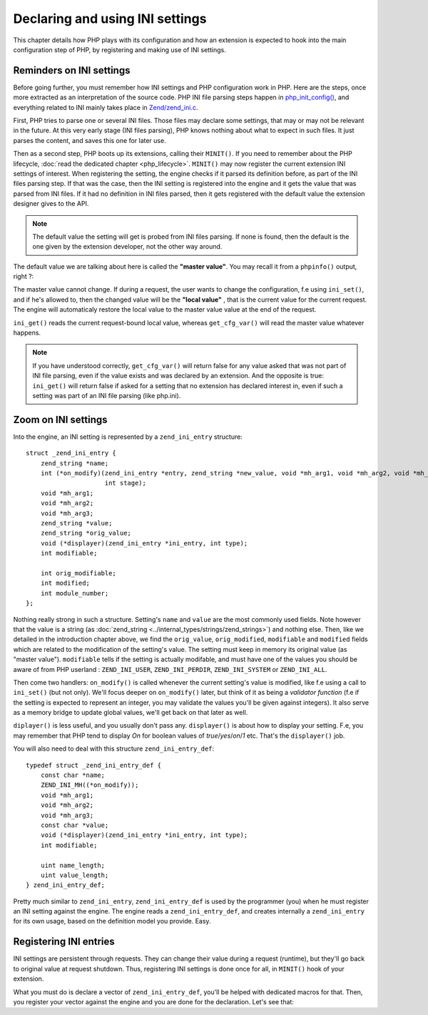 Declaring and using INI settings
================================

This chapter details how PHP plays with its configuration and how an extension is expected to hook into the main 
configuration step of PHP, by registering and making use of INI settings.

Reminders on INI settings
-------------------------

Before going further, you must remember how INI settings and PHP configuration work in PHP. Here are the steps, once 
more extracted as an interpretation of the source code. PHP INI file parsing steps happen in 
`php_init_config() <https://github.com/php/php-src/blob/4903f044d3a65de5b1c457d9eb618c9e247f7086/main/php_ini.c#L382>`_, 
and everything related to INI mainly takes place in 
`Zend/zend_ini.c <https://github.com/php/php-src/blob/4903f044d3a65de5b1c457d9eb618c9e247f7086/Zend/zend_ini.c>`_.

First, PHP tries to parse one or several INI files. Those files may declare some settings, that may or may not be 
relevant in the future. At this very early stage (INI files parsing), PHP knows nothing about what to expect in such 
files. It just parses the content, and saves this one for later use.

Then as a second step, PHP boots up its extensions, calling their ``MINIT()``. If you need to remember about the PHP 
lifecycle, :doc:`read the dedicated chapter <php_lifecycle>`. ``MINIT()`` may now register the current 
extension INI settings of interest. When registering the setting, the engine checks if it parsed its definition before, 
as part of the INI files parsing step. If that was the case, then the INI setting is registered into the engine and it 
gets the value that was parsed from INI files. If it had no definition in INI files parsed, then it gets registered with 
the default value the extension designer gives to the API.

.. note:: The default value the setting will get is probed from INI files parsing. If none is found, then the default 
          is the one given by the extension developer, not the other way around.

The default value we are talking about here is called the **"master value"**. You may recall it from a ``phpinfo()`` 
output, right ?:

.. image:: ./images/php_extensions_ini.png
   :align: center
   
The master value cannot change. If during a request, the user wants to change the configuration, f.e using 
``ini_set()``, and if he's allowed to, then the changed value will be the **"local value"** , that is the current value 
for the current request. The engine will automaticaly restore the local value to the master value value at the end of 
the request.

``ini_get()`` reads the current request-bound local value, whereas ``get_cfg_var()`` will read the master value 
whatever happens.

.. note:: If you have understood correctly, ``get_cfg_var()`` will return false for any value asked that was not part of 
          INI file parsing, even if the value exists and was declared by an extension.
          And the opposite is true: ``ini_get()`` will return false if asked for a setting that no extension has declared 
          interest in, even if such a setting was part of an INI file parsing (like php.ini).

Zoom on INI settings
--------------------

Into the engine, an INI setting is represented by a ``zend_ini_entry`` structure::

    struct _zend_ini_entry {
        zend_string *name;
        int (*on_modify)(zend_ini_entry *entry, zend_string *new_value, void *mh_arg1, void *mh_arg2, void *mh_arg3,
                         int stage);
        void *mh_arg1;
        void *mh_arg2;
        void *mh_arg3;
        zend_string *value;
        zend_string *orig_value;
        void (*displayer)(zend_ini_entry *ini_entry, int type);
        int modifiable;

        int orig_modifiable;
        int modified;
        int module_number;
    };

Nothing really strong in such a structure. Setting's ``name`` and ``value`` are the most commonly used fields. Note 
however that the value is a string (as :doc:`zend_string <../internal_types/strings/zend_strings>`) and nothing else.
Then, like we detailed in the introduction chapter above, we find the ``orig_value``, ``orig_modified``, ``modifiable`` 
and ``modified`` fields which are related to the modification of the setting's value. The setting must keep in memory 
its original value (as "master value"). ``modifiable`` tells if the setting is actually modifable, and must have one of 
the values you should be aware of from PHP userland : ``ZEND_INI_USER``, ``ZEND_INI_PERDIR``, ``ZEND_INI_SYSTEM`` or 
``ZEND_INI_ALL``.

Then come two handlers: ``on_modify()`` is called whenever the current setting's value is modified, like f.e using a call 
to ``ini_set()`` (but not only). We'll focus deeper on ``on_modify()`` later, but think of it as being a 
*validator function* (f.e if the setting is expected to represent an integer, you may validate the values you'll be 
given against integers). It also serve as a memory bridge to update global values, we'll get back on that later as well.

``diplayer()`` is less useful, and you usually don't pass any. ``displayer()`` is about how to display your setting. 
F.e, you may remember that PHP tend to display *On* for boolean values of *true*/*yes*/*on*/*1* etc. That's the 
``displayer()`` job.

You will also need to deal with this structure ``zend_ini_entry_def``::

    typedef struct _zend_ini_entry_def {
        const char *name;
        ZEND_INI_MH((*on_modify));
        void *mh_arg1;
        void *mh_arg2;
        void *mh_arg3;
        const char *value;
        void (*displayer)(zend_ini_entry *ini_entry, int type);
        int modifiable;

        uint name_length;
        uint value_length;
    } zend_ini_entry_def;

Pretty much similar to ``zend_ini_entry``, ``zend_ini_entry_def`` is used by the programmer (you) when he must register 
an INI setting against the engine. The engine reads a ``zend_ini_entry_def``, and creates internally a 
``zend_ini_entry`` for its own usage, based on the definition model you provide. Easy.

Registering INI entries
-----------------------

INI settings are persistent through requests. They can change their value during a request (runtime), but they'll go back 
to original value at request shutdown. Thus, registering INI settings is done once for all, in ``MINIT()`` hook of your 
extension.

What you must do is declare a vector of ``zend_ini_entry_def``, you'll be helped with dedicated macros for that. Then, 
you register your vector against the engine and you are done for the declaration. Let's see that::




